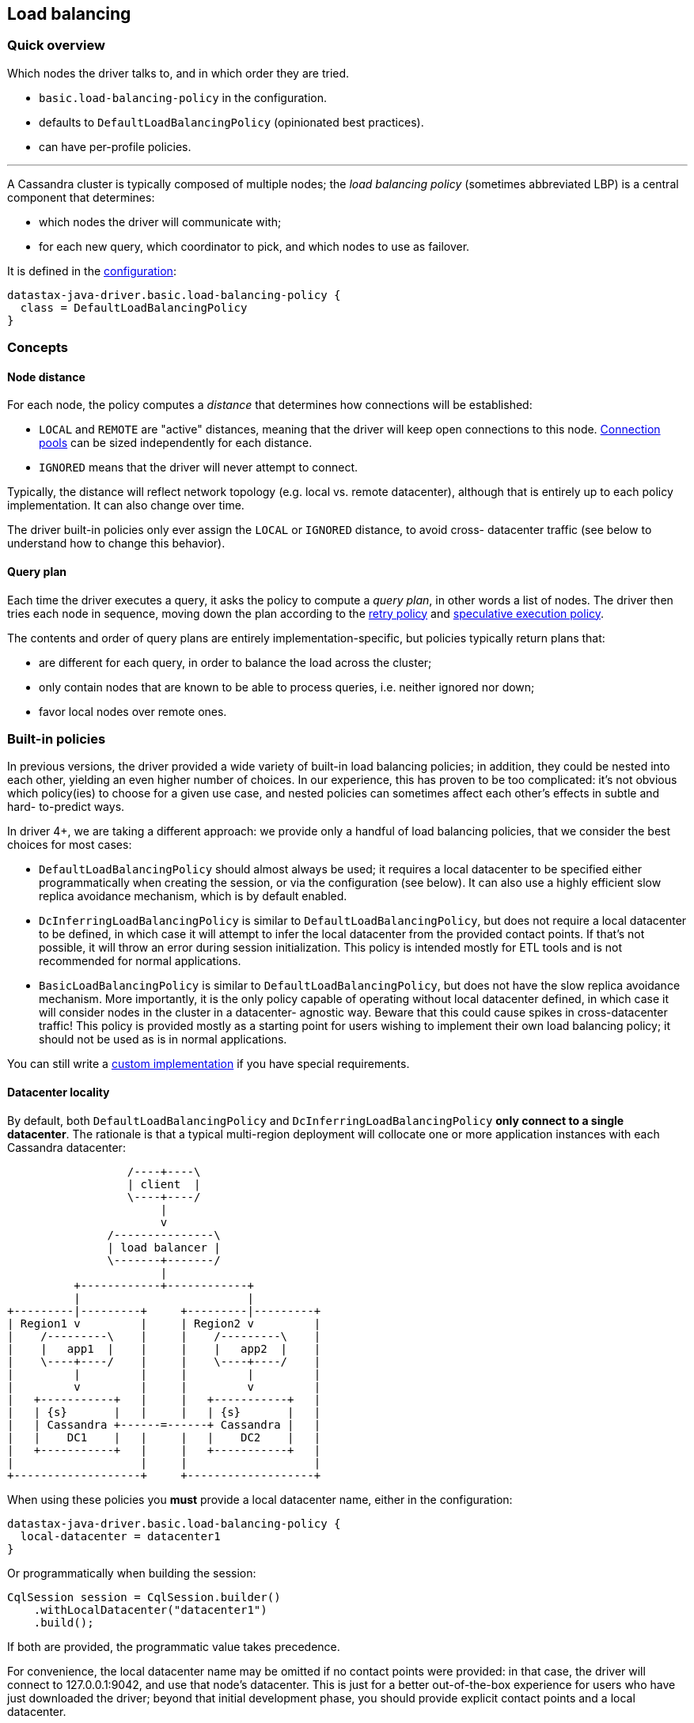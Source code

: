 == Load balancing

=== Quick overview

Which nodes the driver talks to, and in which order they are tried.

* `basic.load-balancing-policy` in the configuration.
* defaults to `DefaultLoadBalancingPolicy` (opinionated best practices).
* can have per-profile policies.

'''

A Cassandra cluster is typically composed of multiple nodes;
the _load balancing policy_ (sometimes abbreviated LBP) is a central component that determines:

* which nodes the driver will communicate with;
* for each new query, which coordinator to pick, and which nodes to use as failover.

It is defined in the link:../configuration/[configuration]:

----
datastax-java-driver.basic.load-balancing-policy {
  class = DefaultLoadBalancingPolicy
}
----

=== Concepts

==== Node distance

For each node, the policy computes a _distance_ that determines how connections will be established:

* `LOCAL` and `REMOTE` are "active" distances, meaning that the driver will keep open connections to this node.
link:../pooling/[Connection pools] can be sized independently for each distance.
* `IGNORED` means that the driver will never attempt to connect.

Typically, the distance will reflect network topology (e.g.
local vs.
remote datacenter), although that is entirely up to each policy implementation.
It can also change over time.

The driver built-in policies only ever assign the `LOCAL` or `IGNORED` distance, to avoid cross- datacenter traffic (see below to understand how to change this behavior).

==== Query plan

Each time the driver executes a query, it asks the policy to compute a _query plan_, in other words a list of nodes.
The driver then tries each node in sequence, moving down the plan according to the link:../retries/[retry policy] and link:../speculative_execution/[speculative execution policy].

The contents and order of query plans are entirely implementation-specific, but policies typically return plans that:

* are different for each query, in order to balance the load across the cluster;
* only contain nodes that are known to be able to process queries, i.e.
neither ignored nor down;
* favor local nodes over remote ones.

=== Built-in policies

In previous versions, the driver provided a wide variety of built-in load balancing policies;
in addition, they could be nested into each other, yielding an even higher number of choices.
In our experience, this has proven to be too complicated: it's not obvious which policy(ies) to choose for a given use case, and nested policies can sometimes affect each other's effects in subtle and hard- to-predict ways.

In driver 4+, we are taking a different approach: we provide only a handful of load balancing policies, that we consider the best choices for most cases:

* `DefaultLoadBalancingPolicy` should almost always be used;
it requires a local datacenter to be  specified either programmatically when creating the session, or via the configuration (see below).
It can also use a highly efficient slow replica avoidance mechanism, which is by default enabled.
* `DcInferringLoadBalancingPolicy` is similar to `DefaultLoadBalancingPolicy`, but does not require  a local datacenter to be defined, in which case it will attempt to infer the local datacenter from  the provided contact points.
If that's not possible, it will throw an error during session  initialization.
This policy is intended mostly for ETL tools and is not recommended for normal  applications.
* `BasicLoadBalancingPolicy` is similar to `DefaultLoadBalancingPolicy`, but does not have the slow  replica avoidance mechanism.
More importantly, it is the only policy capable of operating without  local datacenter defined, in which case it will consider nodes in the cluster in a datacenter- agnostic way.
Beware that this could cause spikes in cross-datacenter traffic!
This policy is  provided mostly as a starting point for users wishing to implement their own load balancing  policy;
it should not be used as is in normal applications.

You can still write a <<custom-implementation,custom implementation>> if you have special requirements.

==== Datacenter locality

By default, both `DefaultLoadBalancingPolicy` and `DcInferringLoadBalancingPolicy` *only connect to  a single datacenter*.
The rationale is that a typical multi-region deployment will collocate one or  more application instances with each Cassandra datacenter:

[,ditaa]
----
                  /----+----\
                  | client  |
                  \----+----/
                       |
                       v
               /---------------\
               | load balancer |
               \-------+-------/
                       |
          +------------+------------+
          |                         |
+---------|---------+     +---------|---------+
| Region1 v         |     | Region2 v         |
|    /---------\    |     |    /---------\    |
|    |   app1  |    |     |    |   app2  |    |
|    \----+----/    |     |    \----+----/    |
|         |         |     |         |         |
|         v         |     |         v         |
|   +-----------+   |     |   +-----------+   |
|   | {s}       |   |     |   | {s}       |   |
|   | Cassandra +------=------+ Cassandra |   |
|   |    DC1    |   |     |   |    DC2    |   |
|   +-----------+   |     |   +-----------+   |
|                   |     |                   |
+-------------------+     +-------------------+
----

When using these policies you *must* provide a local datacenter name, either in the configuration:

----
datastax-java-driver.basic.load-balancing-policy {
  local-datacenter = datacenter1
}
----

Or programmatically when building the session:

[,java]
----
CqlSession session = CqlSession.builder()
    .withLocalDatacenter("datacenter1")
    .build();
----

If both are provided, the programmatic value takes precedence.

For convenience, the local datacenter name may be omitted if no contact points were provided: in that case, the driver will connect to 127.0.0.1:9042, and use that node's datacenter.
This is just for a better out-of-the-box experience for users who have just downloaded the driver;
beyond that initial development phase, you should provide explicit contact points and a local datacenter.

===== Finding the local datacenter

To check which datacenters are defined in a given cluster, you can run https://docs.datastax.com/en/dse/6.7/dse-dev/datastax_enterprise/tools/nodetool/toolsStatus.html[`nodetool status`].
It will  print information about each node in the cluster, grouped by datacenters.
Here is an example:

[,console]
----
$ nodetool status
Datacenter: DC1
===============
Status=Up/Down
|/ State=Normal/Leaving/Joining/Moving
--  Address    Load       Tokens  Owns  Host ID  Rack
UN  <IP1>      1.5 TB     256     ?     <ID1>    rack1
UN  <IP2>      1.5 TB     256     ?     <ID2>    rack2
UN  <IP3>      1.5 TB     256     ?     <ID3>    rack3

Datacenter: DC2
===============
Status=Up/Down
|/ State=Normal/Leaving/Joining/Moving
--  Address    Load       Tokens  Owns  Host ID  Rack
UN  <IP4>      1.5 TB     256     ?     <ID4>    rack1
UN  <IP5>      1.5 TB     256     ?     <ID5>    rack2
UN  <IP6>      1.5 TB     256     ?     <ID6>    rack3
----

To find out which datacenter should be considered local, you need to first determine which nodes the  driver is going to be co-located with, then choose their datacenter as local.
In case of doubt, you can also use https://docs.datastax.com/en/dse/6.7/cql/cql/cql_using/startCqlshStandalone.html[cqlsh];
if cqlsh is co-located too in the same datacenter, simply run the command  below:

----
cqlsh> select data_center from system.local;

data_center
-------------
DC1
----

==== Cross-datacenter failover

Since the driver by default only contacts nodes in the local datacenter, what happens if the whole datacenter is down?
Resuming the example shown in the diagram above, shouldn't the driver temporarily allow app1 to connect to the nodes in DC2?

We believe that, while appealing by its simplicity, such ability is not the right way to handle a datacenter failure: resuming our example above, if the whole DC1 datacenter went down at once, it probably means a catastrophic failure happened in Region1, and the application node is down as well.
Failover should be cross-region instead (handled by the load balancer in the above example).

However, due to popular demand, starting with driver 4.10, we re-introduced cross-datacenter failover in the driver built-in load balancing policies.

Cross-datacenter failover is enabled with the following configuration option:

----
datastax-java-driver.advanced.load-balancing-policy.dc-failover {
  max-nodes-per-remote-dc = 2
}
----

The default for `max-nodes-per-remote-dc` is zero, which means that failover is disabled.
Setting this option to any value greater than zero will have the following effects:

* The load balancing policies will assign the `REMOTE` distance to that many nodes _in each remote datacenter_.
* The driver will then attempt to open connections to those nodes.
The actual number of connections to open to each one of those nodes is configurable, see link:../pooling/[Connection pools] for more details.
By default, the driver opens only one connection to each node.
* Those remote nodes (and only those) will then become eligible for inclusion in query plans, effectively enabling cross-datacenter failover.

Beware that enabling such failover can result in cross-datacenter network traffic spikes, if the local datacenter is down or experiencing high latencies!

Cross-datacenter failover can also have unexpected consequences when using local consistency levels (LOCAL_ONE, LOCAL_QUORUM and LOCAL_SERIAL).
Indeed, a local consistency level may have different semantics depending on the replication factor (RF) in use in each datacenter: if the local DC has RF=3 for a given keyspace, but the remote DC has RF=1 for it, achieving LOCAL_QUORUM in the local DC means 2 replicas required, but in the remote DC, only one will be required.

For this reason, cross-datacenter failover for local consistency levels is disabled by default.
If you want to enable this and understand the consequences, then set the following option to true:

----
datastax-java-driver.advanced.load-balancing-policy.dc-failover {
  allow-for-local-consistency-levels = true
}
----

===== Alternatives to driver-level cross-datacenter failover

Before you jump into the failover technique explained above, please also consider the following alternatives:

. *Application-level failover*: instead of letting the driver do the failover, implement the failover logic in your application.
Granted, this solution wouldn't be much better if the application servers are co-located with the Cassandra datacenter itself.
It's also a bit more work, but at least, you would have full control over the failover procedure: you could for example decide, based on the exact error that prevented the local datacenter from fulfilling a given request, whether a failover would make sense, and which remote datacenter to use for that specific request.
Such a fine-grained logic is not possible with a driver-level failover.
Besides, if you opt for this approach, execution profiles can come in handy.
See "Using multiple policies" below and also check our https://github.com/datastax/java-driver/blob/4.x/examples/src/main/java/com/datastax/oss/driver/examples/failover/CrossDatacenterFailover.java[application-level failover example] for a good starting point.
. *Infrastructure-level failover*: in this scenario, the failover is handled by the infrastructure.
To resume our example above, if Region1 goes down, the load balancers in your infrastructure would transparently switch all the traffic intended for that region to Region2, possibly scaling up its bandwidth to cope with the network traffic spike.
This is by far the best solution for the cross-datacenter failover issue in general, but we acknowledge that it also requires a purpose-built infrastructure.
To help you explore this option, read our https://www.datastax.com/sites/default/files/content/whitepaper/files/2019-09/Designing-Fault-Tolerant-Applications-DataStax.pdf[white paper].

==== Token-aware

The default policy is *token-aware* by default: requests will be routed in priority to the replicas that own the data being queried.

===== Providing routing information

First make sure that link:../metadata/token/#configuration[token metadata] is enabled.

Then your statements need to provide:

* a keyspace: if you use a link:../statements/per_query_keyspace/[per-query keyspace], then it will be used for routing as well.
Otherwise, the driver relies on https://docs.datastax.com/en/drivers/java/4.17/com/datastax/oss/driver/api/core/session/Request.html#getRoutingKeyspace--[getRoutingKeyspace()];
* a routing key: it can be provided either by https://docs.datastax.com/en/drivers/java/4.17/com/datastax/oss/driver/api/core/session/Request.html#getRoutingKey--[getRoutingKey()] (raw binary data) or https://docs.datastax.com/en/drivers/java/4.17/com/datastax/oss/driver/api/core/session/Request.html#getRoutingToken--[getRoutingToken()] (already hashed as a token).

Depending on the type of statement, some of this information may be computed automatically, otherwise you have to set it manually.
The examples below assume the following CQL schema:

----
CREATE TABLE testKs.sensor_data(id int, year int, ts timestamp, data double,
                                PRIMARY KEY ((id, year), ts));
----

For link:../statements/simple/[simple statements], routing information is never computed automatically:

[,java]
----
SimpleStatement statement =
    SimpleStatement.newInstance(
        "SELECT * FROM testKs.sensor_data WHERE id = 1 and year = 2016");

// No routing info available:
assert statement.getRoutingKeyspace() == null;
assert statement.getRoutingKey() == null;

// Set the keyspace manually (skip this if using a per-query keyspace):
statement = statement.setRoutingKeyspace("testKs");

// Set the routing key manually: serialize each partition key component to its target CQL type
statement = statement.setRoutingKey(
    TypeCodecs.INT.encodePrimitive(1, session.getContext().getProtocolVersion()),
    TypeCodecs.INT.encodePrimitive(2016, session.getContext().getProtocolVersion()));

session.execute(statement);
----

For link:../statements/prepared/[bound statements], the keyspace is always available;
the routing key is only available if all components of the partition key are bound as variables:

[,java]
----
// All components bound: all info available
PreparedStatement pst1 =
    session.prepare("SELECT * FROM testKs.sensor_data WHERE id = :id and year = :year");
BoundStatement statement1 = pst1.bind(1, 2016);

assert statement1.getRoutingKeyspace() != null;
assert statement1.getRoutingKey() != null;

// 'id' hard-coded, only 'year' is bound: only keyspace available
PreparedStatement pst2 =
    session.prepare("SELECT * FROM testKs.sensor_data WHERE id = 1 and year = :year");
BoundStatement statement2 = pst2.bind(2016);

assert statement2.getRoutingKeyspace() != null;
assert statement2.getRoutingKey() == null;
----

For link:../statements/batch/[batch statements], the routing information of each child statement is inspected;
the first non-null keyspace is used as the keyspace of the batch, and the first non-null routing key as its routing key (the idea is that all children should have the same routing information, since batches are supposed to operate on a single partition).
If no child has any routing information, you need to provide it manually.

===== Policy behavior

When the policy computes a query plan, it first inspects the statement's routing information.
If there isn't any, the query plan is a simple round-robin shuffle of all connected nodes that are located in the local datacenter.

If the statement has routing information, the policy uses it to determine the _local_ replicas that hold the corresponding data.
Then it returns a query plan containing these replicas shuffled in random order, followed by a round-robin shuffle of the rest of the nodes.

If cross-datacenter failover has been activated as explained above, some remote nodes may appear in query plans as well.
With the driver built-in policies, remote nodes always come after local nodes in query plans: this way, if the local datacenter is up, local nodes will be tried first, and remote nodes are unlikely to ever be queried.
If the local datacenter goes down however, all the local nodes in query plans will likely fail, causing the query plans to eventually try remote nodes instead.
If the local datacenter unavailability persists, local nodes will be eventually marked down and will be removed from query plans completely from query plans, until they are back up again.

==== Customizing node distance assignment

Finally, all the driver the built-in policies accept an optional node distance evaluator that gets invoked each time a node is added to the cluster or comes back up.
If the evaluator returns a non-null distance for the node, that distance will be used, otherwise the driver will use its built-in logic to assign a default distance to it.
This is a good way to exclude nodes or to adjust their distance according to custom, dynamic criteria.

You can pass the node distance evaluator through the configuration:

----
datastax-java-driver.basic.load-balancing-policy {
  class = DefaultLoadBalancingPolicy
  local-datacenter = datacenter1
  evaluator.class = com.acme.MyNodeDistanceEvaluator
}
----

The node distance evaluator class must implement https://docs.datastax.com/en/drivers/java/4.17/com/datastax/oss/driver/api/core/loadbalancing/NodeDistanceEvaluator.html[NodeDistanceEvaluator], and have a public constructor that takes a https://docs.datastax.com/en/drivers/java/4.17/com/datastax/oss/driver/api/core/context/DriverContext.html[DriverContext] argument: `public MyNodeDistanceEvaluator(DriverContext context)`.

Sometimes it's more convenient to pass the evaluator programmatically;
you can do that with `SessionBuilder.withNodeDistanceEvaluator`:

[,java]
----
Map<Node, NodeDistance> distances = ...
CqlSession session = CqlSession.builder()
    .withNodeDistanceEvaluator((node, dc) -> distances.get(node))
    .build();
----

If a programmatic node distance evaluator evaluator is provided, the configuration option is ignored.

=== Custom implementation

You can use your own implementation by specifying its fully-qualified name in the configuration.

Study the https://docs.datastax.com/en/drivers/java/4.17/com/datastax/oss/driver/api/core/loadbalancing/LoadBalancingPolicy.html[LoadBalancingPolicy] interface and the built-in [BasicLoadingBalancingPolicy] for the low-level details.
Feel free to extend `BasicLoadingBalancingPolicy` and override only the methods that you wish to modify -- but keep in mind that it may be simpler to just start from scratch.

=== Using multiple policies

The load balancing policy can be overridden in link:../configuration/#profiles[execution profiles]:

----
datastax-java-driver {
  basic.load-balancing-policy {
    class = DefaultLoadBalancingPolicy
  }
  profiles {
    custom-lbp {
      basic.load-balancing-policy {
        class = CustomLoadBalancingPolicy
      }
    }
    slow {
      request.timeout = 30 seconds
    }
  }
}
----

The `custom-lbp` profile uses a dedicated policy.
The `slow` profile inherits the default profile's.
Note that this goes beyond configuration inheritance: the driver only creates a single `DefaultLoadBalancingPolicy` instance and reuses it (this also occurs if two sibling profiles have the same configuration).

For query plans, each request uses its declared profile's policy.
If it doesn't declare any profile, or if the profile doesn't have a dedicated policy, then the default profile's policy is used.

For node distances, the driver remembers the last distance suggested by each policy for each node.
Then it uses the "closest" distance for any given node.
For example:

* for node1, policy1 suggests distance LOCAL and policy2 suggests REMOTE.
node1 is set to LOCAL;
* policy1 changes its suggestion to IGNORED.
node1 is set to REMOTE;
* policy1 changes its suggestion to REMOTE.
node1 stays at REMOTE.
